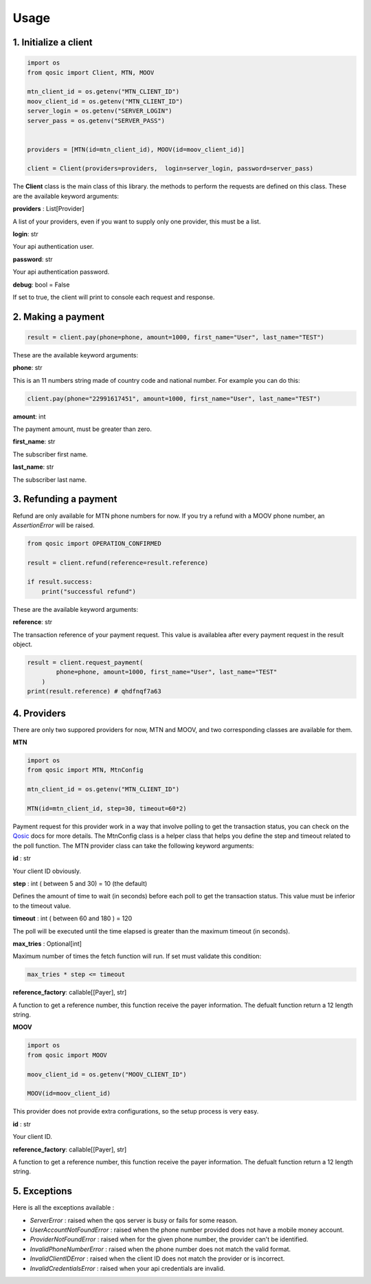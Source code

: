 =====
Usage
=====


1. Initialize a client
----------------------

.. code-block:: python

    import os
    from qosic import Client, MTN, MOOV

    mtn_client_id = os.getenv("MTN_CLIENT_ID")
    moov_client_id = os.getenv("MTN_CLIENT_ID")
    server_login = os.getenv("SERVER_LOGIN")
    server_pass = os.getenv("SERVER_PASS")


    providers = [MTN(id=mtn_client_id), MOOV(id=moov_client_id)]

    client = Client(providers=providers,  login=server_login, password=server_pass)


The **Client** class is the main class of this library. the methods to perform the requests are defined on this class.
These are the available keyword arguments:

**providers** : List[Provider]

A list of your providers, even if you want to supply only one provider, this must be a list.


**login**: str

Your api authentication user.

**password**: str

Your api authentication password.

**debug**: bool = False

If set to true, the client will print to console each request and response.


2. Making a payment
-------------------

.. code-block:: python

    result = client.pay(phone=phone, amount=1000, first_name="User", last_name="TEST")


These are the available keyword arguments:

**phone**: str

This is an 11 numbers string made of country code and national number. For example you can do this:

.. code-block:: python

    client.pay(phone="22991617451", amount=1000, first_name="User", last_name="TEST")


**amount**: int

The payment amount, must be greater than zero.


**first_name**: str

The subscriber first name.


**last_name**: str

The subscriber last name.


3. Refunding a payment
----------------------

Refund are only available for MTN phone numbers for now. If you try a refund with a MOOV phone number, an
*AssertionError* will be raised.

.. code-block:: python

    from qosic import OPERATION_CONFIRMED

    result = client.refund(reference=result.reference)

    if result.success:
        print("successful refund")


These are the available keyword arguments:

**reference**: str

The transaction reference of your payment request. This value is availablea after every payment request
in the result object.

.. code-block :: python

    result = client.request_payment(
            phone=phone, amount=1000, first_name="User", last_name="TEST"
        )
    print(result.reference) # qhdfnqf7a63


4. Providers
------------

There are only two suppored providers for now, MTN and MOOV, and two
corresponding classes are available for them.

**MTN**

.. code-block:: python

    import os
    from qosic import MTN, MtnConfig

    mtn_client_id = os.getenv("MTN_CLIENT_ID")

    MTN(id=mtn_client_id, step=30, timeout=60*2)


Payment request for this provider work in a way that involve polling to get the transaction status, you can check
on the Qosic_ docs for more details. The MtnConfig class is a helper class that helps you define the
step and timeout related to the poll function.
The MTN provider class can take the following keyword arguments:

**id** : str

Your client ID obviously.

**step** : int ( between 5 and 30) = 10 (the default)

Defines the amount of time to wait (in seconds) before each poll to get the transaction status. This value
must be inferior to the timeout value.

**timeout** : int ( between 60 and 180 ) = 120

The poll will be executed until the time elapsed is greater than the maximum timeout (in seconds).

**max_tries** : Optional[int]

Maximum number of times the fetch function will run. If set must validate this condition:

.. code-block:: console

    max_tries * step <= timeout


**reference_factory**: callable[[Payer], str]

A function to get a reference number, this function receive the payer information. The defualt function
return a 12 length string.

**MOOV**

.. code-block:: python

    import os
    from qosic import MOOV

    moov_client_id = os.getenv("MOOV_CLIENT_ID")

    MOOV(id=moov_client_id)


This provider does not provide extra configurations, so the setup process is very easy.

**id** : str

Your client ID.

**reference_factory**: callable[[Payer], str]

A function to get a reference number, this function receive the payer information. The defualt function
return a 12 length string.


5. Exceptions
-------------

Here is all the exceptions available :

- *ServerError* : raised when the qos server is busy or fails for some reason.
- *UserAccountNotFoundError* : raised when the phone number provided does not have a mobile money account.
- *ProviderNotFoundError* : raised when for the given phone number, the provider can't be identified.
- *InvalidPhoneNumberError* : raised when the phone number does not match the valid format.
- *InvalidClientIDError* : raised when the client ID does not match the provider or is incorrect.
- *InvalidCredentialsError* : raised when your api credentials are invalid.


.. _Qosic: https://www.qosic.com/docs/
.. _`open an issue`: https://github.com/Tobi-De/qosic-sdk/issues/new
